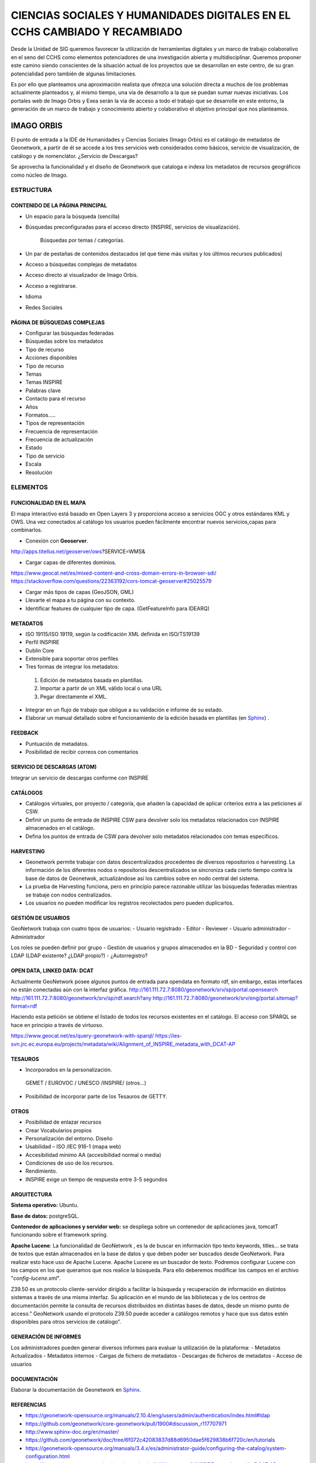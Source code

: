 ==========================================================================
CIENCIAS SOCIALES Y HUMANIDADES DIGITALES EN EL CCHS CAMBIADO Y RECAMBIADO
==========================================================================
Desde la Unidad de SIG queremos favorecer la utilización de herramientas digitales y un marco de trabajo colaborativo en el seno del CCHS como elementos potenciadores de una investigación abierta y multidisciplinar. Queremos proponer este camino siendo conscientes de la situación actual de los proyectos que se desarrollan en este centro, de su gran potencialidad pero también de algunas limitaciones.

Es por ello que planteamos una aproximación realista que ofrezca una solución directa a muchos de los problemas actualmente planteados y, al mismo tiempo, una vía de desarrollo a la que se puedan sumar nuevas iniciativas. Los portales web de Imago Orbis y Exea serán la vía de acceso a todo el trabajo que se desarrolle en este entorno, la generación de un marco de trabajo y conocimiento abierto y colaborativo el objetivo principal que nos planteamos.


IMAGO ORBIS
===========
El punto de entrada a la IDE de Humanidades y Ciencias Sociales (Imago Orbis) es el catálogo de metadatos de Geonetwork,  a partir de él se accede a los tres servicios web considerados como básicos, servicio de visualización, de catálogo y de nomenclátor. ¿Servicio de Descargas?

Se aprovecha la funcionalidad y el diseño de Geonetwork que cataloga e indexa los metadatos de recursos geográficos como núcleo de Imago.

ESTRUCTURA
----------
CONTENIDO DE LA PÁGINA PRINCIPAL
********************************
-	Un espacio para la búsqueda (sencilla)
- Búsquedas preconfiguradas para el acceso directo (INSPIRE, servicios de visualización).

			Búsquedas por temas / categorías.
-	Un par de pestañas de contenidos destacados (el que tiene más visitas y los últimos recursos publicados)
-	Acceso a búsquedas complejas de metadatos
-	Acceso directo al visualizador de Imago Orbis.
-	Acceso a registrarse.
-	Idioma
-	Redes Sociales

PÁGINA DE BÚSQUEDAS COMPLEJAS
*****************************
-	Configurar las búsquedas federadas
-	Búsquedas sobre los metadatos
-	Tipo de recurso
-	Acciones disponibles
-	Tipo de recurso
-	Temas
-	Temas INSPIRE
-	Palabras clave
-	Contacto para el recurso
-	Años
-	Formatos…..
-	Tipos de representación
-	Frecuencia de representación
-	Frecuencia de actualización
-	Estado
-	Tipo de servicio
-	Escala
-	Resolución

ELEMENTOS
----------
FUNCIONALIDAD EN EL MAPA
*****************************
El mapa interactivo está basado en Open Layers 3 y proporciona acceso a servicios OGC y otros estándares KML y OWS. Una vez conectados al catálogo  los usuarios pueden fácilmente encontrar nuevos servicios,capas para combinarlos.

-	Conexión con **Geoserver**.

http://apps.titellus.net/geoserver/ows?SERVICE=WMS&

-	Cargar capas de diferentes dominios.

https://www.geocat.net/es/mixed-content-and-cross-domain-errors-in-browser-sdi/
https://stackoverflow.com/questions/22363192/cors-tomcat-geoserver#25025579

-	Cargar más tipos de capas (GeoJSON, GML)
-	Llevarte el mapa a tu página con su contexto.
-	Identificar features de cualquier tipo de capa. (GetFeatureInfo para IDEARQ)

METADATOS
*********
-	ISO 19115/ISO 19119, según la codificación XML definida en ISO/TS19139
-	Perfil INSPIRE
-	Dublin Core
-	Extensible para soportar otros perfiles
-	Tres formas de integrar los metadatos:

      1. Edición de metadatos basada en plantillas.
      2. Importar a partir de un XML válido local o una URL
      3. Pegar directamente el XML.

-	Integrar en un flujo de trabajo que obligue a su validación e informe de su estado.
-	Elaborar un manual detallado sobre el funcionamiento de la edición basada en plantillas (en `Sphinx <http://www.sphinx-doc.org/>`_) .

FEEDBACK
********
-	Puntuación de metadatos.
-	Posibilidad de recibir correos con comentarios

SERVICIO DE DESCARGAS (ATOM)
****************************
Integrar un servicio de descargas conforme con INSPIRE

CATÁLOGOS
*********
- Catálogos virtuales,  por proyecto / categoría,  que añaden la capacidad de aplicar criterios extra a las peticiones al CSW.
- Definir un punto de entrada de INSPIRE CSW para devolver solo los metadatos relacionados con INSPIRE almacenados en el catálogo.
- Defina los puntos de entrada de CSW para devolver solo metadatos relacionados con temas específicos.

HARVESTING
**********
-	Geonetwork permite trabajar con datos descentralizados procedentes de diversos repositorios o harvesting. La información de los diferentes nodos o repositorios descentralizados se sincroniza cada cierto tiempo contra la base de datos de Geonetwok, actualizándose así los cambios sobre en nodo central del sistema.
-	La prueba de Harvesting funciona, pero en principio parece razonable utilizar las búsquedas federadas mientras se trabaje con nodos centralizados.
-	Los usuarios no pueden modificar los registros recolectados pero pueden duplicarlos.

GESTIÓN DE USUARIOS
*******************
GeoNetwork trabaja con cuatro tipos de usuarios:
-	Usuario registrado
-	Editor
-	Reviewer
-	Usuario administrador
-	Administrador

Los roles se pueden definir por grupo
- Gestión de usuarios y grupos almacenados en la BD
- Seguridad y control con LDAP (LDAP existente? ¿LDAP propio?)
- ¿Autorregistro?

OPEN DATA, LINKED DATA: DCAT
****************************
Actualmente GeoNetwork posee algunos puntos de entrada para opendata en formato rdf, sin embargo, estas interfaces no están conectadas aún con la interfaz gráfica.
http://161.111.72.7:8080/geonetwork/srv/sp/portal.opensearch
http://161.111.72.7:8080/geonetwork/srv/sp/rdf.search?any
http://161.111.72.7:8080/geonetwork/srv/eng/portal.sitemap?format=rdf

Haciendo esta petición se obtiene el listado de todos los recursos existentes en el catálogo.
El acceso con SPARQL se hace en principio a través de virtuoso.

https://www.geocat.net/es/query-geonetwork-with-sparql/
https://ies-svn.jrc.ec.europa.eu/projects/metadata/wiki/Alignment_of_INSPIRE_metadata_with_DCAT-AP


TESAUROS
********
-	Incorporados en la personalización.

    GEMET / EUROVOC / UNESCO /INSPIRE/ (otros…)

-	Posibilidad de incorporar parte de los Tesauros de GETTY.

OTROS
*****
-	Posibilidad de enlazar recursos
-	Crear Vocabularios propios
-	Personalización del entorno. Diseño
-	Usabilidad – ISO /IEC 916-1 (mapa web)
-	Accesibilidad mínimo AA (accesibilidad normal o media)
-	Condiciones de uso de los recursos.
-	Rendimiento.
-	INSPIRE exige un tiempo de respuesta entre 3-5 segundos

ARQUITECTURA
************
**Sistema operativo:** Ubuntu.

**Base de datos:** postgreSQL.

**Contenedor de aplicaciones y servidor web:** se despliega sobre un contenedor de aplicaciones java, tomcatT funcionando sobre el framework spring.

**Apache Lucene**: La funcionalidad de GeoNetwork , es la de buscar en información tipo texto keywords, titles... se trata de textos que están almacenados en la base de datos y que deben poder ser buscados desde GeoNetwork. Para realizar esto hace uso de Apache Lucene. Apache Lucene es un buscador de texto. Podremos configurar Lucene con los campos en los que queramos que nos realice la búsqueda. Para ello deberemos modificar los campos en el archivo "*config-lucene.xml*".

Z39.50  es un protocolo cliente-servidor dirigido a facilitar la búsqueda y recuperación de información en distintos sistemas a través de una misma interfaz. Su aplicación en el mundo de las bibliotecas y de los centros de documentación permite la consulta de recursos distribuidos en distintas bases de datos, desde un mismo punto de acceso.”  GeoNetwork usando el protocolo Z39.50 puede acceder a catálogos remotos y hace que sus datos estén disponibles para otros servicios de catálogo”.

GENERACIÓN DE INFORMES
**********************
Los administradores pueden generar diversos informes  para evaluar la utilización de la plataforma:
-	Metadatos Actualizados
-	Metadatos internos
-	Cargas de fichero de metadatos
-	Descargas de ficheros de metadatos
-	Acceso de usuarios

DOCUMENTACIÓN
*************
Elaborar la documentación de Geonetwork en `Sphinx <http://www.sphinx-doc.org/>`_.

REFERENCIAS
*************
- https://geonetwork-opensource.org/manuals/2.10.4/eng/users/admin/authentication/index.html#ldap
- https://github.com/geonetwork/core-geonetwork/pull/1900#discussion_r117707971
- http://www.sphinx-doc.org/en/master/
- https://github.com/geonetwork/doc/tree/6f072c42083837d88d6950dae5f629838b6f720c/en/tutorials
- https://geonetwork-opensource.org/manuals/3.4.x/es/administrator-guide/configuring-the-catalog/system-configuration.html
- https://ies-svn.jrc.ec.europa.eu/projects/metadata/wiki/Alignment_of_INSPIRE_metadata_with_DCAT-AP
 
EXEA
====
Punto de acceso a todos los recursos de Ciencias Sociales y Humanidades Digitales, proyectos, exposiciones, herramientas, actividades… Basado en Drupal.
Es posible consultar una pequeña maqueta aquí: https://app.moqups.com/cffreire/ll3U1sPNm5/view.

**OBJETIVO**: Generar una comunidad de investigadores de todo tipo (científicos, contratados, técnicos, becarios, personal de otras instituciones…) que colabore en dos líneas de desarrollo principales:

-	Explotar datos: estructurar nuestros datos de forma que sean explotables y reutilizables, generar visualizaciones que mejoren su comprensión…
-	Abrir datos: explorar la forma de generar un entorno de datos abiertos respetuoso con el trabajo de todos y que permita integrar libremente datos de diferentes orígenes.

**ROLES:**

-	No autenticado.
-	Externo: De otras instituciones.
-	CCHS: Personal CCHS.
-	Moderador: Comisión.
-	Administrador: USIG.
-	User 1: Creador.

**ÁREAS:**

1.	Repositorio de recursos: tres bloques: no geo, geo y destacados (los nodos) / dos bloques: recursos - destacados.
2.	Proyectos-Exea: Páginas de proyectos. Sólo rol CCHS.
3.	Exposiciones: Realizadas con los recursos disponibles sobre un tema concreto. Rol biblioteca¿?.
4.	Herramientas para las HD: rol Externo y CCHS.
5.	Actividades: talleres, debates, charlas… rol Externo y CCHS.
6.	Tutoriales: de Exea (rol CCHS); de herramientas y aplicaciones (rol Externo y CCHS).
7.	Comentarios: Rol anónimo. Cualquiera puede comentar los contenidos en los que los comentarios se habiliten.

**FUNCIONAMIENTO:** Los propios usuarios generan contenido, un moderador puede aprobar su contenido. Hay varios casos:

-	Área 1: generada por nosotros mediante algoritmos de conexión a geonetwork y plantilla de presentación de datos
-	Área 2: Habría que establecer una estrategia conjunta con la biblioteca, que es la que tiene contenido apto para realizar exposiciones. Se requeriría la utilización de un software específico como Omeka (open source) y debatir la forma de integrarlo en Drupal, quizás mediante enlaces a las colecciones generadas
-	Área 3: requiere la preparación de plantillas y tutoriales para que los investigadores puedan trabajar en ella
-	Áreas 4, 5 y 6: Estilo foro, cualquiera puede publicar contenido, directamente o mediante moderación

 
PUNTOS COMUNES
--------------
Ambos proyectos comparten una serie de requisitos, tareas y una misma filosofía de trabajo:

REPARTO DE TAREAS
*****************

USIG
++++
-	Infraestructura tecnológica de ambas cosas.
-	Imago Orbis completo: gestión, mantenimiento y contenido.
-	Catálogo de Exea.
- Administración de Exea: generación de la página y de formularios necesarios.
-	Tutoriales de nuestras herramientas.
-	Talleres de Información Geográfica.
-	Carga de contenido en Exea relacionado con nuestros proyectos


Investigadores (comisión)
+++++++++++++++++++++++++
-	Dinamización de las Humanidades Digitales y Ciencias Sociales.
-	Carga de contenido en Exea de: proyectos, herramientas, actividades.
-	Metadatado (Dublin Core) de los recursos generados.
-	Fomentar un marco de trabajo de datos abiertos.

Biblioteca
+++++++++++
-	Gestión en abierto de sus recursos.
-	Creación de exposiciones.
-	Enlace a las exposiciones desde Exea.


CREACIÓN DE UNA NUEVA HERRAMIENTA DIGITAL
*****************************************
El desarrollo de nuevas herramientas o servicios útiles para las HD irá sumando partes a la estructura general de Exea / Imago Orbis, siguiendo un esquema similar al del ejemplo de los Corpora Textuales que se muestra en el diagrama:

.. image:: ../images/exea.png

ARQUITECTURA INFORMÁTICA USIG NECESARIA
****************************************
**OPCIÓN 1: servidores estáticos**

.. image:: ../images/servidoresEstaticos.png


**OPCIÓN 2: hosting escalable**

.. image:: ../images/hostingEscalable.png


DESARROLLO COLABORATIVO
***********************
El desarrollo de software necesario para la generación de ambas estructuras se realizará en abierto, a través de la plataforma **GITHUB**, espacio de trabajo común (repositorio). GitHub es un servidor Git de uso público y gratuito, en el que se desarrollan de forma colaborativa proyectos de software libre.
Planteamos una adaptación a este entorno de trabajo en dos sentidos:
-	Creación y mantenimiento de los desarrollos y configuraciones personalizadas de Geonetwork (y potencialmente Exea, si es que se realiza algún desarrollo propio)
-	Creación de repositorios para los desarrollos concretos de herramientas que puedan formar parte de Exea

CUESTIONES
***********
DRUPAL es una plataforma segura. Nos puede servir para alojar nuestros php de carga de datos?

Imago Orbis es más pesado en principio pero más fácil de dimensionar. Exea necesitaría una arquitectura escalable (a lo mejor es suficiente instalar un ubuntu con HDD en LVM/ZFS)

Podemos contratar al diseñador de Antonio Lafuente. Otra opción sería la Unidad de Actividades Científicas, pero seguro que no mola tanto el resultado.
Hay que tener un servidor de desarrollo y otro de producción con DRUPAL

Deberíamos pensar también en abrirlo a más gente, para permitir una comunidad más activa y para que personal externo de proyectos pueda introducir datos, si al final hacemos interfaces de carga

El área de proyectos-exea siempre va a sernos útil, si el resto del proyecto languidece, siempre podremos usarla para hacer nuestras paginitas

Comisión de investigadores: Incluir algún becario y técnico. Que debatan sobre la estructura de las áreas (excepto la primera) y sobre la dinamización de las HD en el centro. Que decida quién va a moderar el contenido. Nosotros nos comprometemos a hacer nuestra parte: mantener la infraestructura y generar contenido en nuestra área de trabajo: talleres, tutoriales, etc.

Portátil USIG: si vamos a hacer tutoriales y cosas así, hay que comprar un pepino y ponerle Ubuntu

¿Sería posible realizar exposiciones sobre el material digitalizado de la TNT?

En un año Drupal dejará de soportar PHP5 hay que pasarse al 7+
